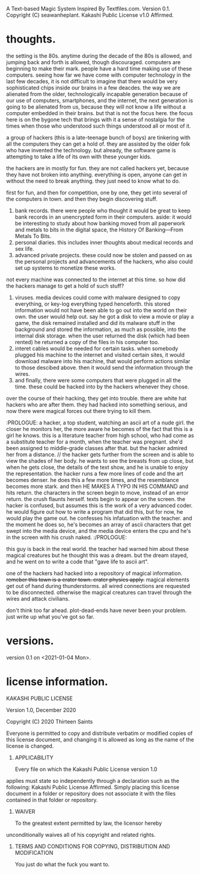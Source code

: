 A Text-based Magic System Inspired By Textfiles.com. 
Version 0.1.
Copyright (C) seawanheplant.
Kakashi Public License v1.0 Affirmed.  

* thoughts.
the setting is the 80s. anytime during the decade of the 80s is allowed, and
jumping back and forth is allowed, though discouraged. computers are beginning
to make their mark. people have a hard time making use of these computers.
seeing how far we have come with computer technology in the last few decades, it
is not difficult to imagine that there would be very sophisticated chips inside
our brains in a few deacdes. the way we are alienated from the older,
technologically incapable generation because of our use of computers,
smartphones, and the internet, the next generation is going to be alienated from
us, because they will not know a life without a computer embedded in their
brains. but that is not the focus here. the focus here is on the bygone tech
that brings with it a sense of nostalgia for the times when those who understood
such things understood all or most of it. 

a group of hackers (this is a late-teenage bunch of boys) are tinkering with all
the computers they can get a hold of. they are assisted by the older folk who
have invented the technology. but already, the software game is attempting to
take a life of its own with these younger kids.

the hackers are in mostly for fun. they are not called hackers yet, because they
have not broken into anything. everything is open, anyone can get in without the
need to break anything. they just need to know what to do. 

first for fun, and then for competition, one by one, they get into several of the
computers in town. and then they begin discovering stuff.
1. bank records. there were people who thought it would be great to keep bank
   records in an unencrypted form in their computers. aside: it would be
   interesting to study about how banking moved from all paperwork and metals to
   bits in the digital space, the History Of Banking---From Metals To Bits. 
2. personal diaries. this includes inner thoughts about medical records and sex
   life. 
3. advanced private projects. these could now be stolen and passed on as the
   personal projects and advancements of the hackers, who also could set up
   systems to monetize these works.

not every machine was connected to the internet at this time. so how did the
hackers manage to get a hold of such stuff?
1. viruses. media devices could come with malware designed to copy everything,
   or key-log everything typed henceforth. this stored information would not
   have been able to go out into the world on their own. the user would help
   out. say he got a disk to view a movie or play a game, the disk remained
   installed and did its malware stuff in the background and stored the
   information, as much as possible, into the internal disk storage. when the
   user returned the disk (which had been rented) he returned a copy of the files
   in his computer too. 
2. interet cables would be needed for certain tasks. when somebody plugged his
   machine to the internet and visited certain sites, it would download malware
   into his machine, that would perform actions similar to those descibed above.
   then it would send the information through the wires.
3. and finally, there were some computers that were plugged in all the time.
   these could be hacked into by the hackers whenever they chose.

over the course of their hacking, they get into trouble. there are white hat
hackers who are after them. they had hacked into something serious, and now
there were magical forces out there trying to kill them.

:PROLOGUE: a hacker, a top student, watching an ascii art of a nude girl. the
closer he monitors her, the more aware he becomes of the fact that this is a
girl he knows. this is a literature teacher from high school, who had come as a
substitute teacher for a month, when the teacher was pregnant. she'd been
assigned to middle-grade classes after that. but the hacker admired her from a
distance. // the hacker gets further from the screen and is able to view the
shades of her body. he wants to see the breasts from up close, but when he gets
close, the details of the text show, and he is unable to enjoy the
representation. the hacker runs a few more lines of code and the art becomes
denser. he does this a few more times, and the resemblance becomes more stark.
and then HE MAKES A TYPO IN HIS COMMAND and hits return. the characters in the
screen begin to move, instead of an error return. the crush flaunts herself.
texts begin to appear on the screen. the hacker is confused, but assumes this is
the work of a very advanced coder. he would figure out how to write a program
that did this, but for now, he would play the game out. he confesses his
infatuation with the teacher. and the moment he does so, he's becomes an array
of ascii characters that get swept into the media device, and the media device
enters the cpu and he's in the screen with his crush naked. :/PROLOGUE:

this guy is back in the real world. the teacher had warned him about these
magical creatures but he thought this was a dream. but the dream stayed, and he
went on to write a code that "gave life to ascii art". 

one of the hackers had hacked into a repository of magical information. ++remeber
this town is a crater town. crater physics apply.++ magical elements get out of
hand during thunderstorms. all wired connections are requested to be
disconnected. otherwise the magical creatures can travel through the wires and
attack civilians. 

don't think too far ahead. plot-dead-ends have never been your problem. just
write up what you've got so far.

* versions.
version 0.1 on <2021-01-04 Mon>.
* license information.
KAKASHI PUBLIC LICENSE

Version 1.0, December 2020

Copyright (C) 2020 Thirteen Saints

Everyone is permitted to copy and distribute verbatim or modified
copies of this license document, and changing it is allowed as long
as the name of the license is changed.

1. APPLICABILITY

   Every file on which the Kakashi Public License version 1.0 
applies must state so independently through a declaration such as
the following: Kakashi Public License Affirmed. Simply placing this
license document in a folder or repository does not associate it
with the files contained in that folder or repository.

2. WAIVER

   To the greatest extent permitted by law, the licensor hereby
unconditionally waives all of his copyright and related rights.

3. TERMS AND CONDITIONS FOR COPYING, DISTRIBUTION AND MODIFICATION

   You just do what the fuck you want to.

   
